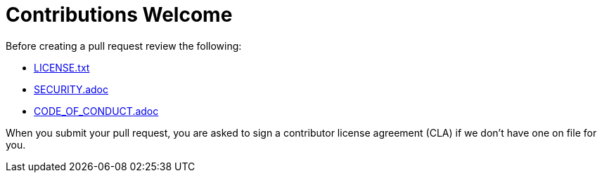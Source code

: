 = Contributions Welcome

Before creating a pull request review the following:

* xref:LICENSE.txt[LICENSE.txt]
* xref:SECURITY.adoc[SECURITY.adoc]
* xref:CODE_OF_CONDUCT.adoc[CODE_OF_CONDUCT.adoc]






When you submit your pull request, you are asked to sign a contributor license agreement (CLA) if we don't have one on file for you.
